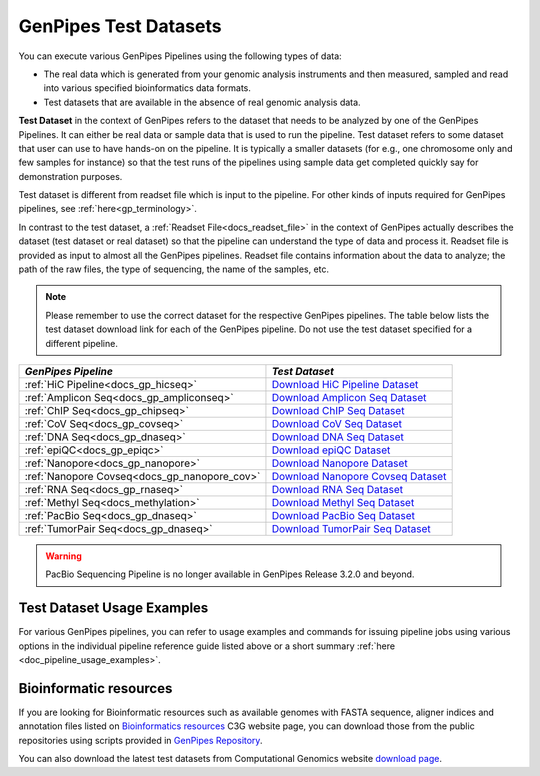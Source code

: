 .. _docs_testdatasets:

GenPipes Test Datasets
======================

You can execute various GenPipes Pipelines using the following types of data:

* The real data which is generated from your genomic analysis instruments and then measured, sampled and read into various specified bioinformatics data formats.  

* Test datasets that are available in the absence of real genomic analysis data.

**Test Dataset** in the context of GenPipes refers to the dataset that needs to be analyzed by one of the GenPipes Pipelines. It can either be real data or sample data that is used to run the pipeline. Test dataset refers to some dataset that user can use to have hands-on on the pipeline. It is typically a smaller datasets (for e.g., one chromosome only and few samples for instance) so that the test runs of the pipelines using sample data get completed quickly say for demonstration purposes.

Test dataset is different from readset file which is input to the pipeline.  For other kinds of inputs required for GenPipes pipelines, see :ref:`here<gp_terminology>`.

In contrast to the test dataset, a :ref:`Readset File<docs_readset_file>` in the context of GenPipes actually describes the dataset (test dataset or real dataset) so that the pipeline can understand the type of data and process it.  Readset file is provided as input to almost all the GenPipes pipelines. Readset file contains information about the data to analyze; the path of the raw files, the type of sequencing, the name of the samples, etc.

.. note::  

    Please remember to use the correct dataset for the respective GenPipes pipelines.  The table below lists the test dataset download link for each of the GenPipes pipeline. Do not use the test dataset specified for a different pipeline.

+-----------------------------------------------+------------------------------------------+
|  *GenPipes Pipeline*                          |    *Test Dataset*                        |
+===============================================+==========================================+
| :ref:`HiC Pipeline<docs_gp_hicseq>`           |   `Download HiC Pipeline Dataset`_       |
+-----------------------------------------------+------------------------------------------+
| :ref:`Amplicon Seq<docs_gp_ampliconseq>`      |   `Download Amplicon Seq Dataset`_       |
+-----------------------------------------------+------------------------------------------+
| :ref:`ChIP Seq<docs_gp_chipseq>`              |   `Download ChIP Seq Dataset`_           |
+-----------------------------------------------+------------------------------------------+
| :ref:`CoV Seq<docs_gp_covseq>`                |   `Download CoV Seq Dataset`_            |
+-----------------------------------------------+------------------------------------------+
| :ref:`DNA Seq<docs_gp_dnaseq>`                |   `Download DNA Seq Dataset`_            |
+-----------------------------------------------+------------------------------------------+
| :ref:`epiQC<docs_gp_epiqc>`                   |   `Download epiQC Dataset`_              |
+-----------------------------------------------+------------------------------------------+
| :ref:`Nanopore<docs_gp_nanopore>`             |   `Download Nanopore Dataset`_           |
+-----------------------------------------------+------------------------------------------+
| :ref:`Nanopore Covseq<docs_gp_nanopore_cov>`  |   `Download Nanopore Covseq Dataset`_    |
+-----------------------------------------------+------------------------------------------+
| :ref:`RNA Seq<docs_gp_rnaseq>`                |   `Download RNA Seq Dataset`_            |
+-----------------------------------------------+------------------------------------------+
| :ref:`Methyl Seq<docs_methylation>`           |   `Download Methyl Seq Dataset`_         |
+-----------------------------------------------+------------------------------------------+
| :ref:`PacBio Seq<docs_gp_dnaseq>`             |   `Download PacBio Seq Dataset`_         |
+-----------------------------------------------+------------------------------------------+
| :ref:`TumorPair Seq<docs_gp_dnaseq>`          |   `Download TumorPair Seq Dataset`_      |
+-----------------------------------------------+------------------------------------------+

.. warning:: 

     PacBio Sequencing Pipeline is no longer available in GenPipes Release 3.2.0 and beyond.

----------------------------
Test Dataset Usage Examples
----------------------------

For various GenPipes pipelines, you can refer to usage examples and commands for issuing pipeline jobs using various options in the individual pipeline reference guide listed above or a short summary :ref:`here <doc_pipeline_usage_examples>`.

------------------------
Bioinformatic resources
------------------------

If you are looking for Bioinformatic resources such as available genomes with FASTA sequence, aligner indices and annotation files listed on `Bioinformatics resources <https://www.computationalgenomics.ca/cvmfs-genomes/>`_ C3G website page, you can download those from the public repositories using scripts provided in `GenPipes Repository <https://bitbucket.org/mugqic/genpipes/src/master/resources/genomes/>`_.

You can also download the latest test datasets from Computational Genomics website `download page <https://www.computationalgenomics.ca/test-dataset/>`_.

.. Test dataset archive reference

.. _Download HiC Pipeline Dataset: https://datahub-90-cw3.p.genap.ca/hicseq.chr19.tar.gz
.. _Download Amplicon Seq Dataset: https://datahub-90-cw3.p.genap.ca/ampliconseq.tar.gz
.. _Download ChIP Seq Dataset:  https://datahub-90-cw3.p.genap.ca/chipseq.chr19.new.tar.gz
.. oldchipseq file commented out https://datahub-90-cw3.p.genap.ca/chipseq.chr19.tar.gz
.. _Download CoV Seq Dataset: https://datahub-90-cw3.p.genap.ca/covseq.chr19.tar.gz
.. _Download DNA Seq Dataset: https://datahub-90-cw3.p.genap.ca/dnaseq.chr19.tar.gz
.. _Download epiQC Dataset: https://datahub-90-cw3.p.genap.ca/epiQC.tar.gz
.. _Download Nanopore Dataset: https://datahub-90-cw3.p.genap.ca/nanopore.tar.gz
.. _Download Nanopore Covseq Dataset: https://datahub-90-cw3.p.genap.ca/nanopore_covseq.tar.gz
.. _Download RNA Seq Dataset: https://datahub-90-cw3.p.genap.ca/rnaseq.chr19.tar.gz
.. _Download RNA Seq Light Dataset: https://datahub-90-cw3.p.genap.ca/rnaseq_light.chr19.tar.gz
.. _Download Methyl Seq Dataset: https://datahub-90-cw3.p.genap.ca/methylseq.chr19.tar.gz
.. _Download PacBio Seq Dataset: https://datahub-90-cw3.p.genap.ca/pacbio.tar.gz
.. _Download TumorPair Seq Dataset: https://datahub-90-cw3.p.genap.ca/tumorPair.chr19.tar.gz
